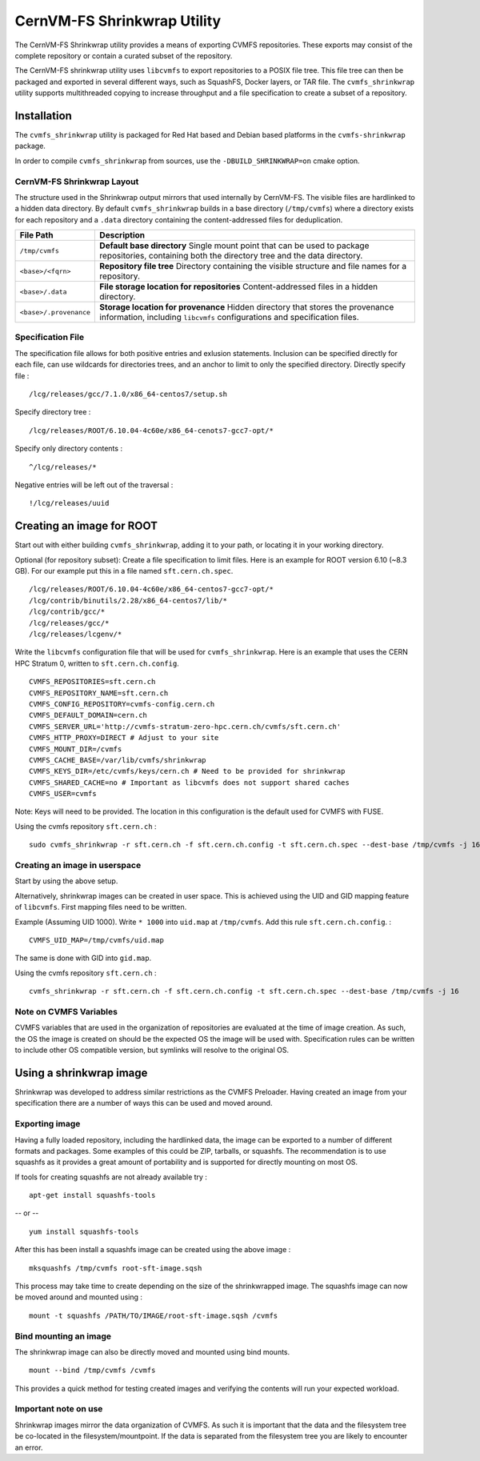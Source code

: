 .. _cpt_shrinkwrap:

CernVM-FS Shrinkwrap Utility
============================

The CernVM-FS Shrinkwrap utility provides a means of exporting CVMFS
repositories. These exports may consist of the complete repository or
contain a curated subset of the repository.


The CernVM-FS shrinkwrap utility uses ``libcvmfs`` to export repositories
to a POSIX file tree. This file tree can then be packaged and exported in
several different ways, such as SquashFS, Docker layers, or TAR file.
The ``cvmfs_shrinkwrap`` utility supports multithreaded copying to increase
throughput and a file specification to create a subset of a repository.


Installation
------------

The ``cvmfs_shrinkwrap`` utility is packaged for Red Hat based and Debian based
platforms in the ``cvmfs-shrinkwrap`` package.

In order to compile ``cvmfs_shrinkwrap`` from sources, use the
``-DBUILD_SHRINKWRAP=on`` cmake option.


CernVM-FS Shrinkwrap Layout
~~~~~~~~~~~~~~~~~~~~~~~~~~~

The structure used in the Shrinkwrap output mirrors that used internally
by CernVM-FS. The visible files are hardlinked to a hidden data directory.
By default ``cvmfs_shrinkwrap`` builds in a base directory (``/tmp/cvmfs``)
where a directory exists for each repository and a ``.data`` directory
containing the content-addressed files for deduplication.


======================================== =======================================
**File Path**                            **Description**
======================================== =======================================
  ``/tmp/cvmfs``                         **Default base directory**
                                         Single mount point that can be used to
                                         package repositories, containing both the
                                         directory tree and the data directory.

  ``<base>/<fqrn>``                      **Repository file tree**
                                         Directory containing the visible structure
                                         and file names for a repository.

  ``<base>/.data``                       **File storage location for repositories**
                                         Content-addressed files in a hidden
                                         directory.

  ``<base>/.provenance``                 **Storage location for provenance**
                                         Hidden directory that stores the provenance
                                         information, including ``libcvmfs``
                                         configurations and specification files.

======================================== =======================================



Specification File
~~~~~~~~~~~~~~~~~~

The specification file allows for both positive entries and exlusion statements.
Inclusion can be specified directly for each file, can use wildcards for
directories trees, and an anchor to limit to only the specified directory.
Directly specify file : ::

     /lcg/releases/gcc/7.1.0/x86_64-centos7/setup.sh

Specify directory tree : ::

     /lcg/releases/ROOT/6.10.04-4c60e/x86_64-cenots7-gcc7-opt/*

Specify only directory contents : ::

     ^/lcg/releases/*

Negative entries will be left out of the traversal : ::

     !/lcg/releases/uuid


Creating an image for ROOT
--------------------------

Start out with either building ``cvmfs_shrinkwrap``, adding it to your path,
or locating it in your working directory.

Optional (for repository subset):  Create a file specification to limit files.
Here is an example for ROOT version 6.10 (~8.3 GB). For our example put this in
a file named ``sft.cern.ch.spec``. ::

     /lcg/releases/ROOT/6.10.04-4c60e/x86_64-centos7-gcc7-opt/*
     /lcg/contrib/binutils/2.28/x86_64-centos7/lib/*
     /lcg/contrib/gcc/*
     /lcg/releases/gcc/*
     /lcg/releases/lcgenv/*

Write the ``libcvmfs`` configuration file that will be used for ``cvmfs_shrinkwrap``.
Here is an example that uses the CERN HPC Stratum 0, written to ``sft.cern.ch.config``. ::

    CVMFS_REPOSITORIES=sft.cern.ch
    CVMFS_REPOSITORY_NAME=sft.cern.ch
    CVMFS_CONFIG_REPOSITORY=cvmfs-config.cern.ch
    CVMFS_DEFAULT_DOMAIN=cern.ch
    CVMFS_SERVER_URL='http://cvmfs-stratum-zero-hpc.cern.ch/cvmfs/sft.cern.ch'
    CVMFS_HTTP_PROXY=DIRECT # Adjust to your site
    CVMFS_MOUNT_DIR=/cvmfs
    CVMFS_CACHE_BASE=/var/lib/cvmfs/shrinkwrap
    CVMFS_KEYS_DIR=/etc/cvmfs/keys/cern.ch # Need to be provided for shrinkwrap
    CVMFS_SHARED_CACHE=no # Important as libcvmfs does not support shared caches
    CVMFS_USER=cvmfs

Note: Keys will need to be provided. The location in this configuration is the default used for CVMFS with FUSE.

Using the cvmfs repository ``sft.cern.ch`` : ::

    sudo cvmfs_shrinkwrap -r sft.cern.ch -f sft.cern.ch.config -t sft.cern.ch.spec --dest-base /tmp/cvmfs -j 16

Creating an image in userspace
~~~~~~~~~~~~~~~~~~~~~~~~~~~~~~

Start by using the above setup.

Alternatively, shrinkwrap images can be created in user space. This is achieved using
the UID and GID mapping feature of ``libcvmfs``. First mapping files need to be written.

Example (Assuming UID 1000). Write ``* 1000`` into ``uid.map`` at ``/tmp/cvmfs``.
Add this rule ``sft.cern.ch.config``. : ::

   CVMFS_UID_MAP=/tmp/cvmfs/uid.map

The same is done with GID into ``gid.map``.

Using the cvmfs repository ``sft.cern.ch`` : ::

   cvmfs_shrinkwrap -r sft.cern.ch -f sft.cern.ch.config -t sft.cern.ch.spec --dest-base /tmp/cvmfs -j 16

Note on CVMFS Variables
~~~~~~~~~~~~~~~~~~~~~~~

CVMFS variables that are used in the organization of repositories are
evaluated at the time of image creation. As such, the OS the image is created
on should be the expected OS the image will be used with. Specification rules
can be written to include other OS compatible version, but symlinks will
resolve to the original OS.

Using a shrinkwrap image
------------------------

Shrinkwrap was developed to address similar restrictions as the CVMFS Preloader.
Having created an image from your specification there are a number of ways this
can be used and moved around.

Exporting image
~~~~~~~~~~~~~~~

Having a fully loaded repository, including the hardlinked data, the image can
be exported to a number of different formats and packages. Some examples of this
could be ZIP, tarballs, or squashfs. The recommendation is to use squashfs as
it provides a great amount of portability and is supported for directly mounting
on most OS.

If tools for creating squashfs are not already available try : ::

   apt-get install squashfs-tools

-- or -- ::

   yum install squashfs-tools


After this has been install a squashfs image can be created using the above image : ::

   mksquashfs /tmp/cvmfs root-sft-image.sqsh

This process may take time to create depending on the size of the shrinkwrapped image.
The squashfs image can now be moved around and mounted using : ::

   mount -t squashfs /PATH/TO/IMAGE/root-sft-image.sqsh /cvmfs

Bind mounting an image
~~~~~~~~~~~~~~~~~~~~~~

The shrinkwrap image can also be directly moved and mounted
using bind mounts. ::

  mount --bind /tmp/cvmfs /cvmfs

This provides a quick method for testing created images and verifying
the contents will run your expected workload.

Important note on use
~~~~~~~~~~~~~~~~~~~~~

Shrinkwrap images mirror the data organization of CVMFS. As such it is important
that the data and the filesystem tree be co-located in the filesystem/mountpoint.
If the data is separated from the filesystem tree you are likely to encounter an
error.


.. Advanced : Docker Image injection
   ~~~~~~~~~~~~~~~~~~~~~~~~~~~~~~~~~
   To be added later with formalized process
